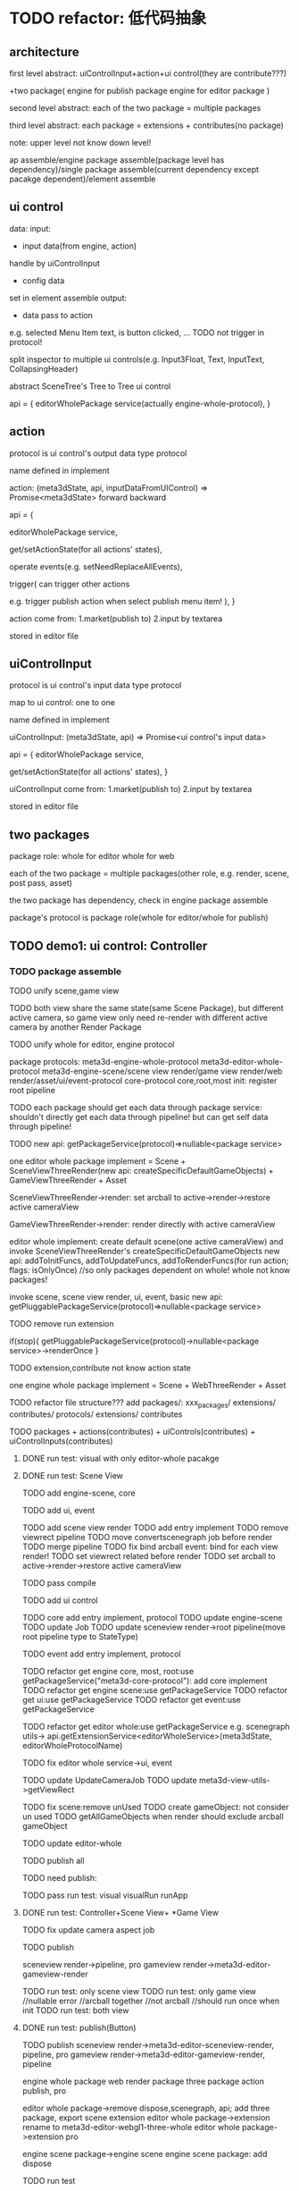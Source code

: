 * TODO refactor: 低代码抽象


** architecture


first level abstract:
uiControlInput+action+ui control(they are contribute???)

+two package(
engine for publish package
engine for editor package
)


second level abstract:
each of the two package = multiple packages


third level abstract:
each package = extensions + contributes(no package)


note: upper level not know down level!






ap assemble/engine package assemble(package level has dependency)/single package assemble(current dependency except pacakge dependent)/element assemble


** ui control

data:
    input:
    - input data(from engine, action)
    handle by uiControlInput
    - config data
    set in element assemble
    output:
    - data pass to action
    e.g. selected Menu Item text, is button clicked, ...
    TODO not trigger in protocol!



split inspector to multiple ui controls(e.g. Input3Float, Text, InputText, CollapsingHeader)

abstract SceneTree's Tree to Tree ui control




api = {
    editorWholePackage service(actually engine-whole-protocol),
}



** action

protocol is ui control's output data type protocol

name defined in implement

action: (meta3dState, api, inputDataFromUIControl) => Promise<meta3dState>
    forward
    backward

api = {
    # getEnginePackage(whole for editor) (meta3dState) => package service,
    # getEngineWholePackage (meta3dState) => package service(actually engine-whole-protocol),
    editorWholePackage service,

    get/setActionState(for all actions' states),

    operate events(e.g. setNeedReplaceAllEvents),

    trigger(
        can trigger other actions
        
        e.g. trigger publish action when select publish menu item!
        ),
}



action come from:
1.market(publish to)
2.input by textarea
# stored in event data
stored in editor file


** uiControlInput

protocol is ui control's input data type protocol

map to ui control: one to one

name defined in implement

uiControlInput: (meta3dState, api) => Promise<ui control's input data>

api = {
    editorWholePackage service,

    get/setActionState(for all actions' states),
}



uiControlInput come from:
1.market(publish to)
2.input by textarea
# stored in event data
stored in editor file

** two packages

package role:
whole for editor
whole for web


each of the two package = multiple packages(other role, e.g. render, scene, post pass, asset)



the two package has dependency, check in engine package assemble



package's protocol is package role(whole for editor/whole for publish)




# ** TODO demo1: ui control: Scene Tree(header+Tree)
** TODO demo1: ui control: Controller




*** TODO package assemble

TODO unify scene,game view
    # TODO api add createGameObjectForScene/GameView, getAllGameObjectsForScene/GameView
    TODO both view share the same state(same Scene Package), but different active camera, so game view only need re-render with different active camera by another Render Package


TODO unify whole for editor, engine protocol

package protocols:
meta3d-engine-whole-protocol
meta3d-editor-whole-protocol
meta3d-engine-scene/scene view render/game view render/web render/asset/ui/event-protocol
core-protocol
    core,root,most
    init: register root pipeline


TODO each package should get each data through package service:
    shouldn't directly get each data through pipeline!
        but can get self data through pipeline!

TODO new api: getPackageService(protocol)=>nullable<package service>

# two kind render package implement:
# SceneViewThreeRender
# GameViewThreeRender

one editor whole package implement = Scene + SceneViewThreeRender(new api: createSpecificDefaultGameObjects) + GameViewThreeRender + Asset

SceneViewThreeRender->render:
set arcball to active->render->restore active cameraView

GameViewThreeRender->render:
render directly with active cameraView

# engine whole editor implement:
editor whole implement:
create default scene(one active cameraView) and invoke SceneViewThreeRender's createSpecificDefaultGameObjects
new api: addToInitFuncs, addToUpdateFuncs, addToRenderFuncs(for run action; flags: isOnlyOnce)
    //so only packages dependent on whole! whole not know packages!
    # in life handle->init: invoke scene, scene view render, ui, event, basic to register funcs
    invoke scene, scene view render, ui, event, basic
new api: getPluggablePackageService(protocol)=>nullable<package service>


TODO remove run extension
# triggerViewDirty
# triggerRun
# registerEventHandler?
if(stop){
    getPluggablePackageService(protocol)->nullable<package service>->renderOnce
}


TODO extension,contribute not know action state





one engine whole package implement = Scene  + WebThreeRender + Asset




TODO refactor file structure???
add packages/:
xxx_packages/
    extensions/
    contributes/
    protocols/
        extensions/
        contributes


TODO packages + actions(contributes) + uiControls(contributes) + uiControlInputs(contributes)





# **** TODO run test: visual, visual run, run app with only editor-whole pacakge
**** DONE run test: visual with only editor-whole pacakge




**** DONE run test: Scene View

TODO add engine-scene, core

TODO add ui, event

TODO add scene view render
    TODO add entry implement
    TODO remove viewrect pipeline
    TODO move convertscenegraph job before render
    TODO merge pipeline
    TODO fix bind arcball event: bind for each view render!
    TODO set viewrect related before render
    TODO set arcball to active->render->restore active cameraView

    TODO pass compile






TODO add ui control




TODO core add entry implement, protocol
    TODO update engine-scene
    TODO update Job
    TODO update sceneview render->root pipeline(move root pipeline type to StateType)

TODO event add entry implement, protocol

TODO refactor get engine core, most, root:use getPackageService("meta3d-core-protocol"):
    add core implement
TODO refactor get engine scene:use getPackageService
TODO refactor get ui:use getPackageService
TODO refactor get event:use getPackageService

TODO refactor get editor whole:use getPackageService
e.g. scenegraph utils-> api.getExtensionService<editorWholeService>(meta3dState, editorWholeProtocolName) 

TODO fix editor whole service->ui, event






TODO update UpdateCameraJob
    TODO update meta3d-view-utils->getViewRect



TODO fix scene:remove unUsed
    TODO create gameObject: not consider un used
    TODO getAllGameObjects when render should exclude arcball gameObject





TODO update editor-whole
    # TODO extract Scenegraph Converter Package?




TODO publish all


TODO need publish:
# editor whole
# sceneview render
# pipeline-camera
# meta3d-pipeline-webgl1-three-sceneviewrender


TODO pass run test:
visual
visualRun
runApp


# **** TODO run test: SceneTree+Scene View+ *Game View
# **** TODO run test: Controller+Scene View


**** DONE run test: Controller+Scene View+ *Game View

# TODO extract Three Render Package from Editor Whole Package for both Editor/Engine Whole Package

# TODO fix update camera job
TODO fix update camera aspect job

# TODO feat:engine-core: add mark pipeline execOnce and exec/not exec for game view render's pipelines
#     bdd test

TODO publish
# action
# ui control
# # core
# editor-whole
#     sceneview render
#     gameview render
sceneview render->pipeline, pro
gameview render->meta3d-editor-gameview-render


TODO run test: only scene view
TODO run test: only game view
    //nullable error
    //arcball together
    //not arcball
    //should run once when init
TODO run test: both view

**** DONE run test: publish(Button)

TODO publish
sceneview render->meta3d-editor-sceneview-render, pipeline, pro
gameview render->meta3d-editor-gameview-render, pipeline

engine whole package
web render package
three package
action publish, pro

editor whole package->remove dispose,scenegraph, api; add three package, export scene extension
editor whole package->extension rename to meta3d-editor-webgl1-three-whole
editor whole package->extension pro

engine scene package->engine scene
engine scene package:
    add dispose


TODO run test

TODO need publish


# **** TODO ap assemble:
# remove extension, contribute, only remain package



**** DONE feat: Selected Package: add start
TODO start entry extension

TODO fix:
findNewestPackage

TODO run test 




**** DONE fix: import package should keep package structure(sub, subsub, ... packages)


TODO update:
publish package
import package
publish app
import app

TODO pass compile


TODO bdd test

TODO run test:
    import package
    debug package

    test completely editor whole package
    debug package
    debug contribute
    publish app
    import app

    # publish->engine run


**** DONE fix: import app should keep package structure(sub, subsub, ... packages)

TODO bdd test

TODO run test


# **** TODO feat: ap assemble space: Debug: should keep package structure
**** DONE feat: ap assemble space: Debug: should all extensions,contributes

TODO update flag

TODO publish app should check flag


**** DONE fix: ap assemble space: Debug: Package-> show Debug: if show one package->switch package: should not show Debug!


**** DONE fix: auto upgrade: upgrade saved/not saved in app packages(not upgrade their extensions/contributes)


TODO run test:app
TODO run test:package


TODO clear debug flag


TODO bdd test

TODO run test



**** DONE refactor: ap assemble space: remove Extensions, Selected Extensions

# TODO remove Store->StartExtension
# TODO remove extension-> isStart



# **** TODO fix: package name duplicate?


*** TODO ui control

UI Control Inspector:
# Rect, Config(old: Specific), Input, Event
Rect, Specific, Input, Event


# TODO rename Specific to Config

# TODO Event is read from ui control output data:
#     TODO remove Config.ts->getUIControlSupportedEventNames, generateHandleUIControlEventStr


**** DONE add Input
map to ui control: one to one

name defined in implement

uiControlInput: (meta3dState, api) => Promise<ui control's input data>


TODO ui
TODO editor whole->register
TODO element mr


TODO contribute third: support get multiple implement of one protocol


TODO element assemble space->UIControlInspector
TODO select only has matched inputs



TODO finish input, pro

TODO update ui control, action


**** DONE bdd test

uiControlInspector

elementmr


**** DONE run test

TODO publish:
meta3d-ui-control-runstopbutton
meta3d-ui



**** DONE Specific get image base64

TODO publish
runstop


TODO pass run test:
    fix View


TODO pass bdd test




*** TODO action


TODO only get editor whole service





*** TODO ui control input


TODO only get editor whole service



*** TODO support import multiple element contributes

TODO Element装配、发布Element to 页面Xxx


TODO add 发布的页面
TODO store elementMR data as a binary file
    TODO remove execOrder
TODO select multiple
TODO remove same name but different version
# TODO ap assemble space: add Elements, SelectedElements
TODO update ElementVisual:
    TODO just merge their Selected UI Controls

# TODO select all: add select all elements

# TODO Contribute Market not show element contribute protocol
TODO remove element contribute protocol





TODO pass compile

TODO pass bdd test

TODO pass run test:
    publish app with two elements
    import app
        fix load, start app 
        fix publish app 
            add selectedElements
            selectedContributes add generated element contribute
        # fix register element in editor whole
        fix import app
            getAllDataOfApp

        compile
        bdd test
        run test
            # need deselect element contribute after import old app
            switch from element to ap: loss ui control inspector data
            import app->publish app->run app: error: already register element contribute



TODO commit




TODO dependency check: check their used ui controls should be selected
//TODO their element contribute protocol can be different

TODO add protocol

# TODO ShowPublishedElement:add account

# before isImportElement

TODO bdd test

TODO run test
    republish elements


# TODO because element contribute dependent on uiControlInput and Action, dependency check should check them! 
TODO because element contribute dependent on uiControlInput and Action, if not has them, use empty instead
    //TODO give warn message(list them)


TODO bdd test



TODO fix: import app->ShowPublishedElement should show selected elements



TODO autograpde: update selected element assemble data

# TODO dispatch user center store

TODO bdd test


*** TODO feat: action, uiControlInput add input textarea so that can get content by select or input

**** DONE input

# TODO generate and register contribute


TODO store in element data:
    TODO add to ui control inspector->input 
    TODO store in element data when publish element
    TODO build from selectedElements get it

    TODO when generate app(in visual, visual run, run app), selectedContributes add generated contribute from element data



# TODO selectedContributes add generated contribute
# refer to generateElementContribute



# TODO update ui control inspector->input: refer to SetInput

TODO auto generate inputName

TODO provide default str


TODO bdd test

TODO run test:
    create, run
        fix select
    run app

    publish app->import app->run




# **** TODO refactor: not add element contribute when publish
#     TODO add when run app
#     TODO not remove when import




**** DONE action


TODO store in element data:
    TODO add to ui control inspector->action 
    TODO store in element data when publish element
    TODO build from selectedElements get it

    TODO when generate app(in visual, visual run, run app), selectedContributes add generated contribute from element data



TODO auto generate actionName

TODO provide default str



TODO pass compile

TODO pass bdd test

TODO pass run test:
    create, run
    run app
    publish app->import app->run

    TODO fix ui:
    rows newline



*** DONE refactor api for input, action
TODO update ui control and input api:
api = {
    editorWholePackage service(actually engine-whole-protocol),
}

api = {
    editorWholePackage service,

    get/setActionState(for all actions' states),
}


TODO add utils api:
e.g.:
nullable->getExn, ...; 
immutable->List, ...


TODO update action,input,uiControl

TODO update immutable



TODO update default input, action file str

TODO run test
    TODO update package: core package add immutable extension






*** DONE update Action
    update api

*** DONE fix: can't get input/action file str!



# *** TODO run test: Controller+Scene View+Game View UI Control



# *** TODO feat: support published element contribute as a new UI Control(higher level)
# dependency:
# used ui control protocols
# used ui control input protocols
# used action protocols

# use case:
# 1.user publish element contribute as TransformInspector(=some InputFloat3 + ...) in element assemble
# 2.user select TransformInspector from Market, use it as a new ui control


# TODO add UIControl assemble


# TODO Scene Tree is published element contribute which = header window + Tree


# *** TODO run test: Publish UI Control

# TODO run test:publish->engine render




*** DONE fix: publish app: can't overwrite app?



# *** TODO element space: fix:  remove scene view, not update visual!
*** DONE element space: fix:  remove last selected ui control, not clear!




# *** TODO fix: start package in ap assemble space->enter Index: should unstart package




*** DONE fix: visual: click runstop button shouldn't error

TODO not trigger in visual?



** TODO abstract Controller

TODO move two textures to UI Control Inspector->Config



** TODO Menu
Menu->Specific: set Array<Array<name:string, actionName:string>>


** TODO Asset
separate header, body:
    header = multiple Image Buttons



** TODO demo2: ui control: Scene Tree(header+Tree)+Inspector(GameObject Inspector which only has a name)





** TODO demo3: ui control: Scene Tree(header+Tree)+Inspector(GameObject Inspector which only has a name)+Scene View+Game View




** TODO finish other



# ** TODO remove unused ones

# e.g. xxx-sceneview/gameview


** TODO two kind asset package implement:
BasicAsset
DracoKTX2Asset





* TODO UI Control可配置化、抽象化


** TODO Inspector
TODO split inspector to multiple ui controls(e.g. Input3Float, Text, InputText, CollapsingHeader)


TODO can make inspector show in element visual:
    by set uiControlInput to return true



split to Inspector(as container) + multiple Component Inspectors(as member)



Inspector: can edit component;set component's data;
TODO 加入更多的Component Inspector


*** TODO active basic camera view
TODO fix import scene* TODO>active

*** TODO add component
**** TODO now only add arcball, basiccameraview, perspective component, no other components
handle event
   **** TODO export/import scene/single event: use plugin for GLTFExporter, GLTFLoader to support arcballCameraController
   **** TODO publish: bind event when active has arcball


** TODO SceneTree
separate header, body:
    header = multiple Image Buttons
** TODO Controller
abstract to Switch Button with configable two textures



# *** TODO fix: visual: why not show controller button?


# ** TODO Message


# ** TODO Model







* TODO refactor: remove Specific->label


* TODO update Action: move uiData to action protocol


* TODO refactor: continue "ap assemble space: remove Extensions, Selected Extensions"

TODO remove Store->StartExtension
TODO remove extension-> isStart




* TODO update api for action,input,uiControl

use api.nullable.xxx, ...


* TODO perf: remove direct dependent one immutable, use immutable extension instead

e.g. use import type {List} from "immutable" instead of import {List} from "immutable"





* TODO refactor: remove ui control->init

# *** TODO refactor: rename inputData to specificData
* TODO refactor: move rect out of specficData


* TODO refactor: remove IsDraw



* TODO refactor: change root/contributes/ to root/actions, root/ui_controls,root/ui_control_inputs; remove root/extensions/, protocol/extension_protocols/



* TODO fix: action publish: render lighter than visualRun


* TODO style: import package: show info under import button like import app



* TODO remove meta3d-imgui-webgl1-three-renderer in ui package


* TODO refactor: remove meta3d-input-runstopbutton2


* TODO refactor: extract asset package





* TODO specific->imageBase64: show preview
